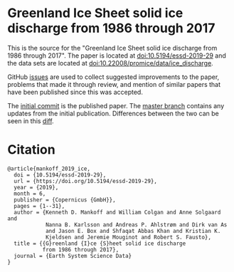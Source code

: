 
* Greenland Ice Sheet solid ice discharge from 1986 through 2017

This is the source for the "Greenland Ice Sheet solid ice discharge from 1986 through 2017". The paper is located at [[http://dx.doi.org/10.5194/essd-2019-29][doi:10.5194/essd-2019-29]] and the data sets are located at [[http://dx.doi.org/10.22008/promice/data/ice_discharge][doi:10.22008/promice/data/ice_discharge]].

GitHub [[https://github.com/mankoff/ice_discharge/issues?utf8=%E2%9C%93&q=is%3Aissue][issues]] are used to collect suggested improvements to the paper, problems that made it through review, and mention of similar papers that have been published since this was accepted.

The [[https://github.com/mankoff/ice_discharge/tree/HEAD@{2019-06-05}][initial commit]] is the published paper. The [[https://github.com/mankoff/ice_discharge/tree/master][master branch]] contains any updates from the initial publication. Differences between the two can be seen in this [[https://github.com/mankoff/ice_discharge/compare/HEAD@{2019-06-05}...master][diff]].

* Citation

#+BEGIN_EXAMPLE
@article{mankoff_2019_ice,
  doi = {10.5194/essd-2019-29},
  url = {https://doi.org/10.5194/essd-2019-29},
  year = {2019},
  month = 6,
  publisher = {Copernicus {GmbH}},
  pages = {1--31},
  author = {Kenneth D. Mankoff and William Colgan and Anne Solgaard and 
            Nanna B. Karlsson and Andreas P. Ahlstrøm and Dirk van As 
            and Jason E. Box and Shfaqat Abbas Khan and Kristian K. 
            Kjeldsen and Jeremie Mouginot and Robert S. Fausto},
  title = {{G}reenland {I}ce {S}heet solid ice discharge 
           from 1986 through 2017},
  journal = {Earth System Science Data}
}
#+END_EXAMPLE
